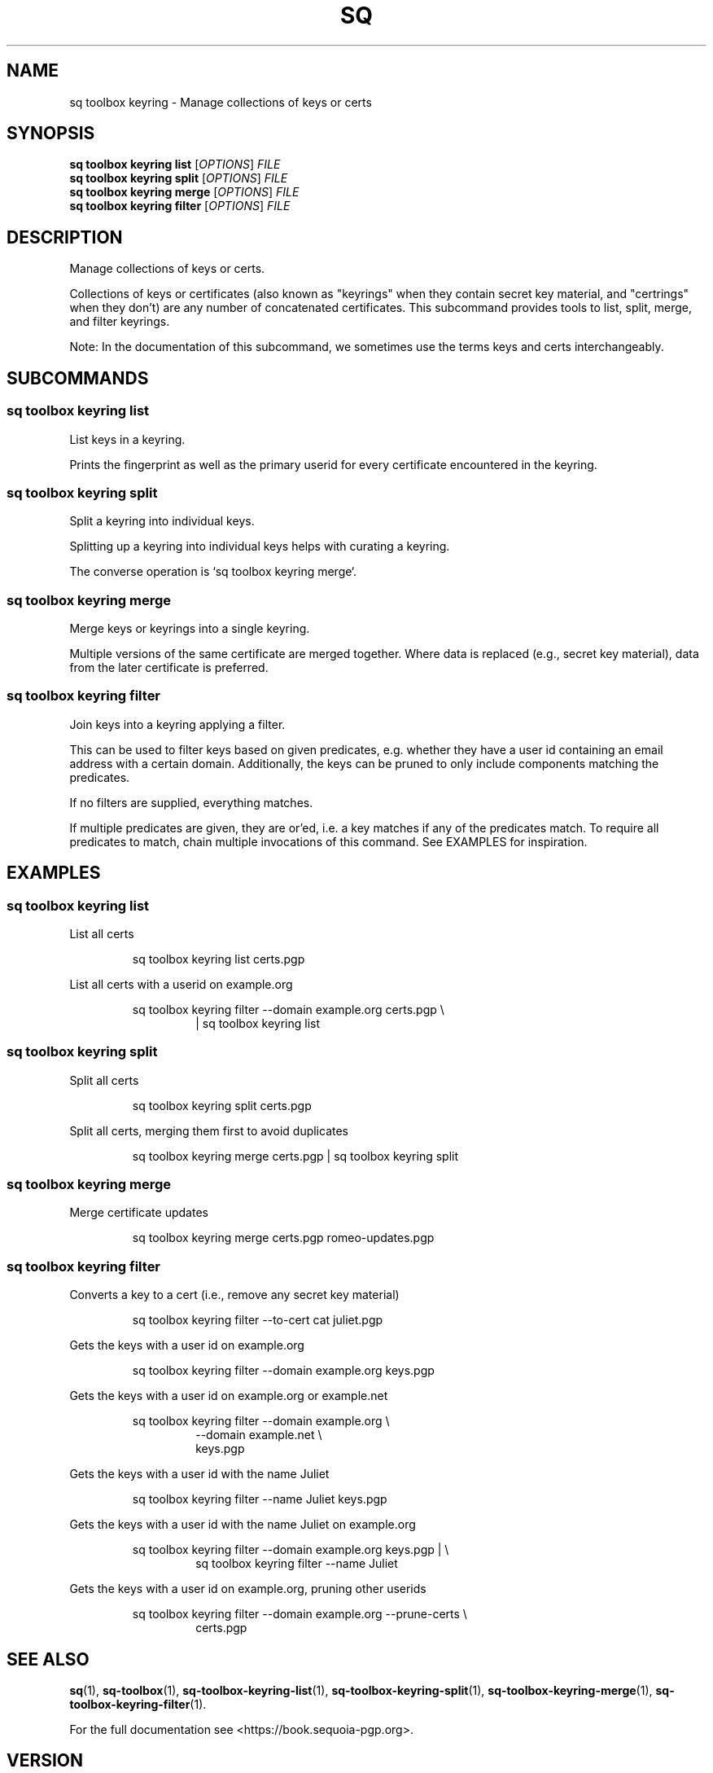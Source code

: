 .TH SQ 1 0.34.0 "Sequoia PGP" "User Commands"
.SH NAME
sq toolbox keyring \- Manage collections of keys or certs
.SH SYNOPSIS
.br
\fBsq toolbox keyring list\fR [\fIOPTIONS\fR] \fIFILE\fR
.br
\fBsq toolbox keyring split\fR [\fIOPTIONS\fR] \fIFILE\fR
.br
\fBsq toolbox keyring merge\fR [\fIOPTIONS\fR] \fIFILE\fR
.br
\fBsq toolbox keyring filter\fR [\fIOPTIONS\fR] \fIFILE\fR
.SH DESCRIPTION
Manage collections of keys or certs.
.PP
Collections of keys or certificates (also known as "keyrings" when
they contain secret key material, and "certrings" when they don't) are
any number of concatenated certificates.  This subcommand provides
tools to list, split, merge, and filter keyrings.
.PP
Note: In the documentation of this subcommand, we sometimes use the
terms keys and certs interchangeably.
.PP

.SH SUBCOMMANDS
.SS "sq toolbox keyring list"
List keys in a keyring.
.PP
Prints the fingerprint as well as the primary userid for every
certificate encountered in the keyring.
.PP


.SS "sq toolbox keyring split"
Split a keyring into individual keys.
.PP
Splitting up a keyring into individual keys helps with curating a
keyring.
.PP
The converse operation is `sq toolbox keyring merge`.
.PP


.SS "sq toolbox keyring merge"
Merge keys or keyrings into a single keyring.
.PP
Multiple
versions of the same certificate are merged together.  Where data is
replaced (e.g., secret key material), data from the later certificate
is preferred.
.PP


.SS "sq toolbox keyring filter"
Join keys into a keyring applying a filter.
.PP
This can be used to filter keys based on given predicates,
e.g. whether they have a user id containing an email address with a
certain domain.  Additionally, the keys can be pruned to only include
components matching the predicates.
.PP
If no filters are supplied, everything matches.
.PP
If multiple predicates are given, they are or'ed, i.e. a key matches
if any of the predicates match.  To require all predicates to match,
chain multiple invocations of this command.  See EXAMPLES for
inspiration.
.PP


.SH EXAMPLES
.SS "sq toolbox keyring list"
.PP

.PP
List all certs
.PP
.nf
.RS
sq toolbox keyring list certs.pgp
.RE
.PP
.fi

.PP
List all certs with a userid on example.org
.PP
.nf
.RS
sq toolbox keyring filter \-\-domain example.org certs.pgp \\
.RE
.RS
.RS
| sq toolbox keyring list
.RE
.RE
.fi
.PP
.SS "sq toolbox keyring split"
.PP

.PP
Split all certs
.PP
.nf
.RS
sq toolbox keyring split certs.pgp
.RE
.PP
.fi

.PP
Split all certs, merging them first to avoid duplicates
.PP
.nf
.RS
sq toolbox keyring merge certs.pgp | sq toolbox keyring split
.RE
.fi
.PP
.SS "sq toolbox keyring merge"
.PP

.PP
Merge certificate updates
.PP
.nf
.RS
sq toolbox keyring merge certs.pgp romeo\-updates.pgp
.RE
.fi
.PP
.SS "sq toolbox keyring filter"
.PP

.PP
Converts a key to a cert (i.e., remove any secret key material)
.PP
.nf
.RS
sq toolbox keyring filter \-\-to\-cert cat juliet.pgp
.RE
.PP
.fi

.PP
Gets the keys with a user id on example.org
.PP
.nf
.RS
sq toolbox keyring filter \-\-domain example.org keys.pgp
.RE
.PP
.fi

.PP
Gets the keys with a user id on example.org or example.net
.PP
.nf
.RS
sq toolbox keyring filter \-\-domain example.org \\
.RE
.RS
.RS
\-\-domain example.net \\
.RE
.RE
.RS
.RS
keys.pgp
.RE
.RE
.PP
.fi

.PP
Gets the keys with a user id with the name Juliet
.PP
.nf
.RS
sq toolbox keyring filter \-\-name Juliet keys.pgp
.RE
.PP
.fi

.PP
Gets the keys with a user id with the name Juliet on example.org
.PP
.nf
.RS
sq toolbox keyring filter \-\-domain example.org keys.pgp | \\
.RE
.RS
.RS
sq toolbox keyring filter \-\-name Juliet
.RE
.RE
.PP
.fi

.PP
Gets the keys with a user id on example.org, pruning other userids
.PP
.nf
.RS
sq toolbox keyring filter \-\-domain example.org \-\-prune\-certs \\
.RE
.RS
.RS
certs.pgp
.RE
.RE
.fi
.SH "SEE ALSO"
.nh
\fBsq\fR(1), \fBsq\-toolbox\fR(1), \fBsq\-toolbox\-keyring\-list\fR(1), \fBsq\-toolbox\-keyring\-split\fR(1), \fBsq\-toolbox\-keyring\-merge\fR(1), \fBsq\-toolbox\-keyring\-filter\fR(1).
.hy
.PP
For the full documentation see <https://book.sequoia\-pgp.org>.
.SH VERSION
0.34.0 (sequoia\-openpgp 1.19.0)
